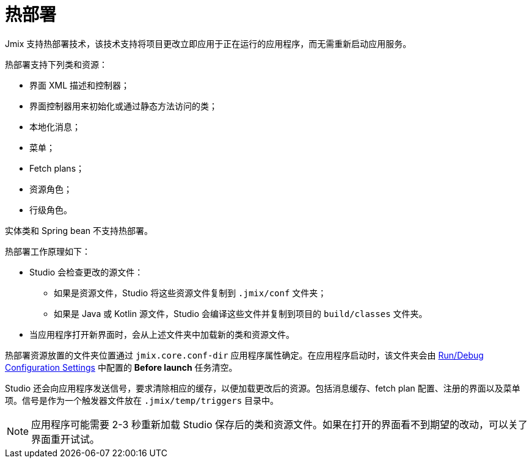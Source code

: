= 热部署

Jmix 支持热部署技术，该技术支持将项目更改立即应用于正在运行的应用程序，而无需重新启动应用服务。

热部署支持下列类和资源：

* 界面 XML 描述和控制器；
* 界面控制器用来初始化或通过静态方法访问的类；
* 本地化消息；
* 菜单；
* Fetch plans；
* 资源角色；
* 行级角色。

实体类和 Spring bean 不支持热部署。

热部署工作原理如下：

* Studio 会检查更改的源文件：
** 如果是资源文件，Studio 将这些资源文件复制到 `.jmix/conf` 文件夹；
** 如果是 Java 或 Kotlin 源文件，Studio 会编译这些文件并复制到项目的 `build/classes` 文件夹。
* 当应用程序打开新界面时，会从上述文件夹中加载新的类和资源文件。

热部署资源放置的文件夹位置通过 `jmix.core.conf-dir` 应用程序属性确定。在应用程序启动时，该文件夹会由 xref:studio:project.adoc#run-debug-configuration-settings[Run/Debug Configuration Settings] 中配置的 *Before launch* 任务清空。

Studio 还会向应用程序发送信号，要求清除相应的缓存，以便加载更改后的资源。包括消息缓存、fetch plan 配置、注册的界面以及菜单项。信号是作为一个触发器文件放在 `.jmix/temp/triggers` 目录中。

NOTE: 应用程序可能需要 2-3 秒重新加载 Studio 保存后的类和资源文件。如果在打开的界面看不到期望的改动，可以关了界面重开试试。
